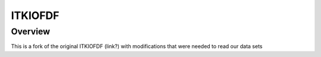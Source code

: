 ITKIOFDF
========

Overview
--------

This is a fork of the original ITKIOFDF (link?) with modifications that were needed to read our data sets
